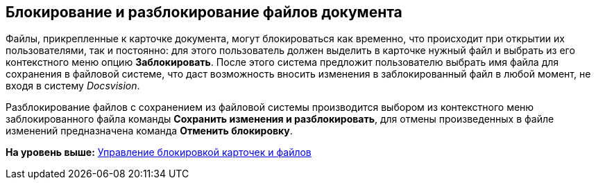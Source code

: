 [[ariaid-title1]]
== Блокирование и разблокирование файлов документа

Файлы, прикрепленные к карточке документа, могут блокироваться как временно, что происходит при открытии их пользователями, так и постоянно: для этого пользователь должен выделить в карточке нужный файл и выбрать из его контекстного меню опцию [.ph .uicontrol]*Заблокировать*. После этого система предложит пользователю выбрать имя файла для сохранения в файловой системе, что даст возможность вносить изменения в заблокированный файл в любой момент, не входя в систему [.dfn .term]_Docsvision_.

Разблокирование файлов с сохранением из файловой системы производится выбором из контекстного меню заблокированного файла команды [.ph .uicontrol]*Сохранить изменения и разблокировать*, для отмены произведенных в файле изменений предназначена команда [.ph .uicontrol]*Отменить блокировку*.

*На уровень выше:* xref:../topics/Management_Cards_Lock_Management.adoc[Управление блокировкой карточек и файлов]
